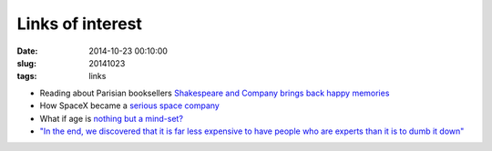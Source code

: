 =================
Links of interest
=================

:date: 2014-10-23 00:10:00
:slug: 20141023
:tags: links

* Reading about Parisian booksellers `Shakespeare and Company brings back happy memories <http://www.vanityfair.com/culture/2014/11/shakespeare-and-company-paris-george-whitman>`_
* How SpaceX became a `serious space company <http://qz.com/281619/what-it-took-for-elon-musks-spacex-to-disrupt-boeing-leapfrog-nasa-and-become-a-serious-space-company/>`_
* What if age is `nothing but a mind-set? <http://www.nytimes.com/2014/10/26/magazine/what-if-age-is-nothing-but-a-mind-set.html>`_
* `"In the end, we discovered that it is far less expensive to have people who are experts than it is to dumb it down" <http://online.wsj.com/articles/how-does-google-handle-it-for-its-workers-ask-cio-ben-fried-1413751227>`_
